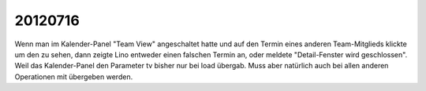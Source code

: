 20120716
========

Wenn man im Kalender-Panel "Team View" angeschaltet hatte und auf den Termin 
eines anderen Team-Mitglieds klickte um den zu sehen, dann zeigte Lino entweder 
einen falschen Termin an, oder meldete "Detail-Fenster wird geschlossen". 
Weil das Kalender-Panel den Parameter tv bisher nur bei load übergab.
Muss aber natürlich auch bei allen anderen Operationen mit übergeben werden.